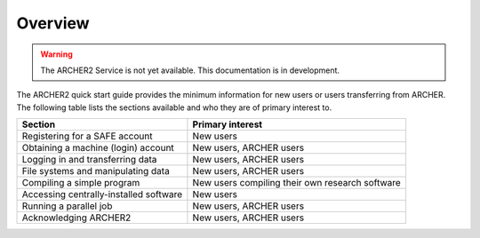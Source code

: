Overview
========

.. warning::

  The ARCHER2 Service is not yet available. This documentation is in
  development.

The ARCHER2 quick start guide provides the minimum information for new users or users
transferring from ARCHER. The following table lists the sections available and who 
they are of primary interest to.

+----------------------------------------+-------------------------------------------------+
| Section                                | Primary interest                                |
+========================================+=================================================+
| Registering for a SAFE account         | New users                                       |
+----------------------------------------+-------------------------------------------------+
| Obtaining a machine (login) account    | New users, ARCHER users                         |
+----------------------------------------+-------------------------------------------------+
| Logging in and transferring data       | New users, ARCHER users                         |
+----------------------------------------+-------------------------------------------------+
| File systems and manipulating data     | New users, ARCHER users                         |
+----------------------------------------+-------------------------------------------------+
| Compiling a simple program             | New users compiling their own research software |
+----------------------------------------+-------------------------------------------------+
| Accessing centrally-installed software | New users                                       |
+----------------------------------------+-------------------------------------------------+
| Running a parallel job                 | New users, ARCHER users                         |
+----------------------------------------+-------------------------------------------------+
| Acknowledging ARCHER2                  | New users, ARCHER users                         |
+----------------------------------------+-------------------------------------------------+